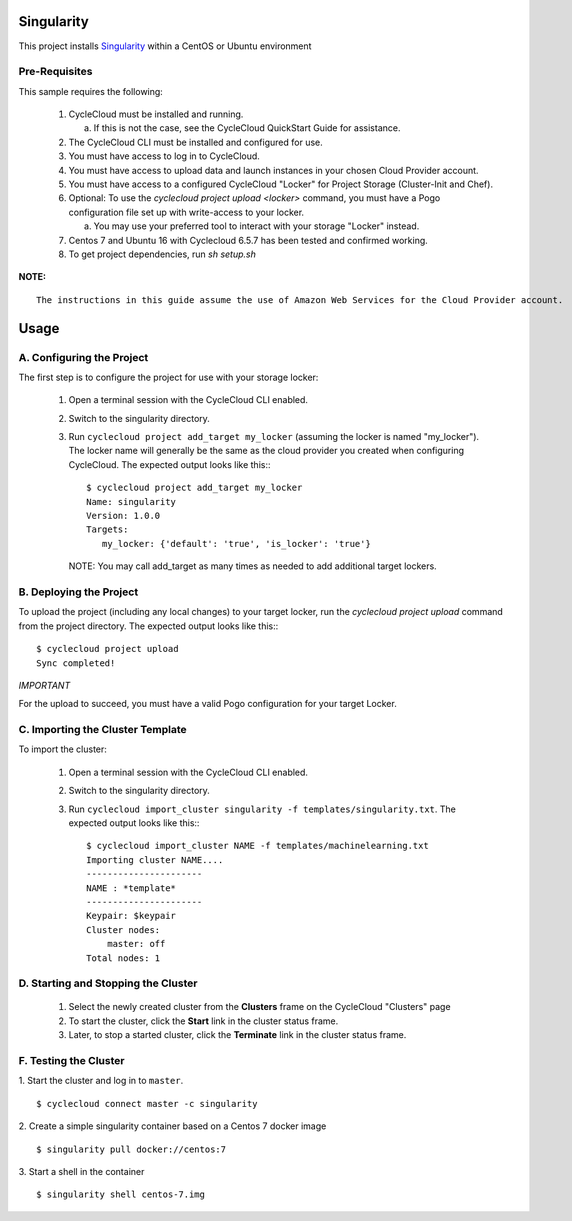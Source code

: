 Singularity
========

This project installs `Singularity <http://singularity.lbl.gov/index.html>`_
within a CentOS or Ubuntu environment


Pre-Requisites
--------------

This sample requires the following:

  1. CycleCloud must be installed and running.

     a. If this is not the case, see the CycleCloud QuickStart Guide for
        assistance.

  2. The CycleCloud CLI must be installed and configured for use.

  3. You must have access to log in to CycleCloud.

  4. You must have access to upload data and launch instances in your chosen
     Cloud Provider account.

  5. You must have access to a configured CycleCloud "Locker" for Project Storage
     (Cluster-Init and Chef).

  6. Optional: To use the `cyclecloud project upload <locker>` command, you must
     have a Pogo configuration file set up with write-access to your locker.

     a. You may use your preferred tool to interact with your storage "Locker"
        instead.

  7. Centos 7 and Ubuntu 16 with Cyclecloud 6.5.7 has been tested and confirmed working.

  8. To get project dependencies, run `sh setup.sh`


**NOTE:**
::

  The instructions in this guide assume the use of Amazon Web Services for the Cloud Provider account.


Usage
=====

A. Configuring the Project
--------------------------

The first step is to configure the project for use with your storage locker:

  1. Open a terminal session with the CycleCloud CLI enabled.

  2. Switch to the singularity directory.

  3. Run ``cyclecloud project add_target my_locker`` (assuming the locker is named "my_locker").
     The locker name will generally be the same as the cloud provider you created when configuring
     CycleCloud. The expected output looks like this:::

       $ cyclecloud project add_target my_locker
       Name: singularity
       Version: 1.0.0
       Targets:
          my_locker: {'default': 'true', 'is_locker': 'true'}

     NOTE: You may call add_target as many times as needed to add additional target lockers.


B. Deploying the Project
------------------------

To upload the project (including any local changes) to your target locker, run the
`cyclecloud project upload` command from the project directory.  The expected output looks like
this:::

    $ cyclecloud project upload
    Sync completed!

*IMPORTANT*

For the upload to succeed, you must have a valid Pogo configuration for your target Locker.


C. Importing the Cluster Template
---------------------------------

To import the cluster:

  1. Open a terminal session with the CycleCloud CLI enabled.

  2. Switch to the singularity directory.

  3. Run ``cyclecloud import_cluster singularity -f templates/singularity.txt``.
     The expected output looks like this:::

       $ cyclecloud import_cluster NAME -f templates/machinelearning.txt
       Importing cluster NAME....
       ----------------------
       NAME : *template*
       ----------------------
       Keypair: $keypair
       Cluster nodes:
           master: off
       Total nodes: 1



D. Starting and Stopping the Cluster
------------------------------------------

  1. Select the newly created cluster from the **Clusters**
     frame on the CycleCloud "Clusters" page

  2. To start the cluster, click the **Start** link in the cluster status
     frame.

  3. Later, to stop a started cluster, click the **Terminate** link in the
     cluster status frame.

F. Testing the Cluster
----------------------------


1. Start the cluster and log in to ``master``.
::

    $ cyclecloud connect master -c singularity


2. Create a simple singularity container based on a Centos 7 docker image
::

    $ singularity pull docker://centos:7

3. Start a shell in the container
::

    $ singularity shell centos-7.img
